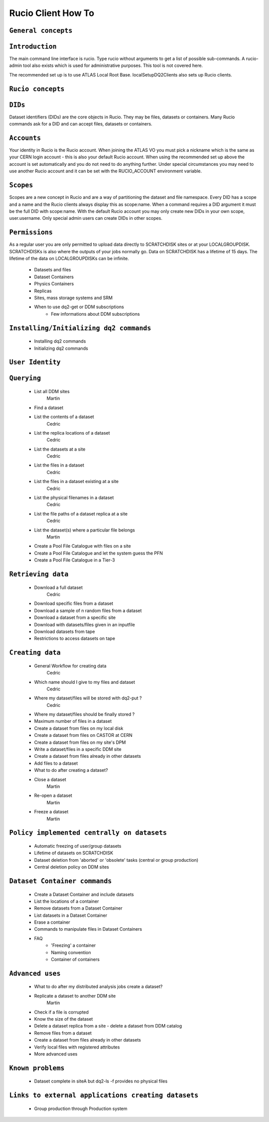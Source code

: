 ..
      Copyright European Organization for Nuclear Research (CERN)

      Licensed under the Apache License, Version 2.0 (the "License");
      You may not use this file except in compliance with the License.
      You may obtain a copy of the License at http://www.apache.org/licenses/LICENSE-2.0i

===================
Rucio Client How To
===================

``General concepts``
--------------------

``Introduction``
----------------
The main command line interface is rucio. Type rucio without arguments to get a list of possible sub-commands. A rucio-admin tool also exists which is used for administrative purposes. This tool is not covered here.

The recommended set up is to use ATLAS Local Root Base. localSetupDQ2Clients also sets up Rucio clients.


``Rucio concepts``
------------------

``DIDs``
--------
Dataset identifiers (DIDs) are the core objects in Rucio. They may be files, datasets or containers. Many Rucio commands ask for a DID and can accept files, datasets or containers.

``Accounts``
------------

Your identity in Rucio is the Rucio account. When joining the ATLAS VO you must pick a nickname which is the same as your CERN login account - this is also your default Rucio account. When using the recommended set up above the account is set automatically and you do not need to do anything further. Under special circumstances you may need to use another Rucio account and it can be set with the RUCIO_ACCOUNT environment variable.

``Scopes``
----------

Scopes are a new concept in Rucio and are a way of partitioning the dataset and file namespace. Every DID has a scope and a name and the Rucio clients always display this as scope:name. When a command requires a DID argument it must be the full DID with scope:name. With the default Rucio account you may only create new DIDs in your own scope, user.username. Only special admin users can create DIDs in other scopes.

``Permissions``
---------------
As a regular user you are only permitted to upload data directly to SCRATCHDISK sites or at your LOCALGROUPDISK. SCRATCHDISKs is also where the outputs of your jobs normally go. Data on SCRATCHDISK has a lifetime of 15 days. The lifetime of the data on LOCALGROUPDISKs can be infinite.

    - Datasets and files
    - Dataset Containers
    - Physics Containers
    - Replicas
    - Sites, mass storage systems and SRM
    - When to use dq2-get or DDM subscriptions
        - Few informations about DDM subscriptions

``Installing/Initializing dq2 commands``
----------------------------------------
    - Installing dq2 commands
    - Initializing dq2 commands

``User Identity``
-----------------
``Querying``
------------
    - List all DDM sites
        Martin
    - Find a dataset
    - List the contents of a dataset
        Cedric
    - List the replica locations of a dataset
        Cedric
    - List the datasets at a site
        Cedric
    - List the files in a dataset
        Cedric
    - List the files in a dataset existing at a site
        Cedric
    - List the physical filenames in a dataset
        Cedric
    - List the file paths of a dataset replica at a site
        Cedric
    - List the dataset(s) where a particular file belongs
        Martin
    - Create a Pool File Catalogue with files on a site
    - Create a Pool File Catalogue and let the system guess the PFN
    - Create a Pool File Catalogue in a Tier-3

``Retrieving data``
-------------------
    - Download a full dataset
        Cedric
    - Download specific files from a dataset
    - Download a sample of n random files from a dataset
    - Download a dataset from a specific site
    - Download with datasets/files given in an inputfile
    - Download datasets from tape
    - Restrictions to access datasets on tape

``Creating data``
-----------------
    - General Workflow for creating data
        Cedric
    - Which name should I give to my files and dataset
        Cedric
    - Where my dataset/files will be stored with dq2-put ?
        Cedric
    - Where my dataset/files should be finally stored ?
    - Maximum number of files in a dataset
    - Create a dataset from files on my local disk
    - Create a dataset from files on CASTOR at CERN
    - Create a dataset from files on my site's DPM
    - Write a dataset/files in a specific DDM site
    - Create a dataset from files already in other datasets
    - Add files to a dataset
    - What to do after creating a dataset?
    - Close a dataset
        Martin
    - Re-open a dataset
        Martin
    - Freeze a dataset
        Martin

``Policy implemented centrally on datasets``
--------------------------------------------
    - Automatic freezing of user/group datasets
    - Lifetime of datasets on SCRATCHDISK
    - Dataset deletion from 'aborted' or 'obsolete' tasks (central or group production)
    - Central deletion policy on DDM sites

``Dataset Container commands``
------------------------------
    - Create a Dataset Container and include datasets
    - List the locations of a container
    - Remove datasets from a Dataset Container
    - List datasets in a Dataset Container
    - Erase a container
    - Commands to manipulate files in Dataset Containers
    - FAQ
        - 'Freezing' a container
        - Naming convention
        - Container of containers

``Advanced uses``
-----------------
    - What to do after my distributed analysis jobs create a dataset?
    - Replicate a dataset to another DDM site
        Martin
    - Check if a file is corrupted
    - Know the size of the dataset
    - Delete a dataset replica from a site - delete a dataset from DDM catalog
    - Remove files from a dataset
    - Create a dataset from files already in other datasets
    - Verify local files with registered attributes
    - More advanced uses

``Known problems``
------------------
    - Dataset complete in siteA but dq2-ls -f provides no physical files

``Links to external applications creating datasets``
----------------------------------------------------
    - Group production through Production system
